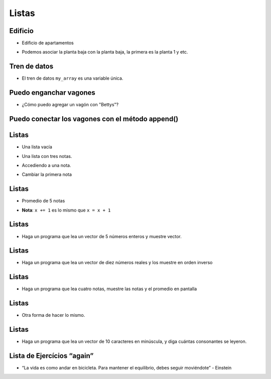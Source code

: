 ======
Listas
======


..  image:: img/TWP10_001.jpeg
    :height: 14.925cm
    :width: 9.258cm
    :align: center
    :alt:


Edificio
========

+ Edificio de apartamentos

..  codelens:: cd_l17_1

    edificio_planta_baja = "La Familia Souza"
    edificio_1ra_planta = "La Familia Brito"
    edificio_2da_planta = "El Sr Jorge"
    edificio_3ra_planta = "La Familia Tanaka"

+ Podemos asociar la planta baja con la planta baja, la primera es la planta 1 y etc.


..  codelens:: cd_l17_2

    edificio = ["La Familia Souza",
                "La Familia Brito",
                "El Sr Jorge",
                "La Familia Tanaka"]
    print(edificio[0])
    print(edificio[1])
    print(edificio[2])
    print(edificio[3])


Tren de datos
=============

..  image:: img/TWP17_004.jpg
    :height: 12.8cm
    :width: 16.244cm
    :align: center
    :alt:


..  image:: img/TWP17_005.png
    :height: 8.2cm
    :width: 24.756cm
    :align: center
    :alt:


+ El tren de datos ``my_array`` es una variable única.

Puedo enganchar vagones
=======================

..  image:: img/TWP17_006.png
    :height: 10cm
    :width: 25.303cm
    :align: center
    :alt:

+ ¿Cómo puedo agregar un vagón con "Bettys"?

Puedo conectar los vagones con el método append()
=================================================

..  image:: img/TWP17_007.png
    :height: 8cm
    :width: 24.242cm
    :align: center
    :alt:

Listas
======

+ Una lista vacía

..  codelens:: cd_l17_3

    lista = []

+ Una lista con tres notas.

..  codelens:: cd_l17_4

    notas = [7.5, 9, 8.3]

+ Accediendo a una nota.

..  codelens:: cd_l17_5

    notas = [7.5, 9, 8.3]
    print(notas[0])


+ Cambiar la primera nota

..  codelens:: cd_l17_6
         
    notas = [7.5, 9, 8.3]
    notas[0] = 8.7
    print(notas[0])

Listas
======

+ Promedio de 5 notas

..  codelens:: cd_l17_7

    notas = [6, 7, 5, 8, 9]
    suma = 0
    x = 0
    while x < 5:
        suma += notas[x]
        x += 1
    print("Media : %5.2f" % (suma / x))

+  **Nota**: ``x += 1`` es lo mismo que ``x = x + 1``

Listas
======

+ Haga un programa que lea un vector de 5 números enteros y muestre vector.

..  activecode:: ac_l17_1
    :nocodelens:
    :stdin:

    vector = []
    i = 1
    while i <= 5:
        n = int(input("Ingrese un numero: "))
        vector.append(n)
        i = i + 1
    print("Vector de lectura :", vector)

Listas
======

+ Haga un programa que lea un vector de diez números reales y los muestre en orden inverso

..  activecode:: ac_l17_2
    :nocodelens:
    :stdin:

    vector = []
    i = 1
    while i <= 10:
        n = float(input("Ingrese un numero: "))
        vector.append(n)
        i += 1
    i = 9
    while i >= 0:
        print(vector[i])
        i -= 1

Listas
======

+ Haga un programa que lea cuatro notas, muestre las notas y el promedio en pantalla

..  activecode:: ac_l17_3
    :nocodelens:
    :stdin:

    notas = []
    i = 1
    while i <= 4:
        n = float(input("Nota: "))
        notas.append(n)
        i += 1
    suma = 0
    i = 0
    while i <= 3:
        suma += notas[i]
        i += 1
    print("Notas:", notas)
    print("Media : %4.2f" % (suma / 4))

Listas
======

+ Otra forma de hacer lo mismo.

..  activecode:: ac_l17_4
    :nocodelens:
    :stdin:

    notas = []
    i = 1
    suma = 0
    while i <= 4:
        n = float(input("Nota: "))
        notas.append(n)
        suma += n
        i += 1
    print("Notas:", notas)
    print("Media : %4.2f" % (suma / 4))

Listas
======

+ Haga un programa que lea un vector de 10 caracteres en minúscula, y diga cuántas consonantes se leyeron.

..  activecode:: ac_l17_5
    :nocodelens:
    :stdin:

    letras = []
    i = 1
    while i <= 10:
        letras.append(input("Letra: "))
        i += 1
    i = 0
    cont = 0
    while i <= 9:
        if letras[i] not in "aeiou":
            cont += 1
        i += 1
    print("Fueron leídos %d consonantes" % cont)

Lista de Ejercícios “again”
===========================

..  image:: img/TWP05_041.jpeg
    :height: 12.571cm
    :width: 9.411cm
    :align: center
    :alt:

+ “La vida es como andar en bicicleta. Para mantener el equilibrio, debes seguir moviéndote” - Einstein

